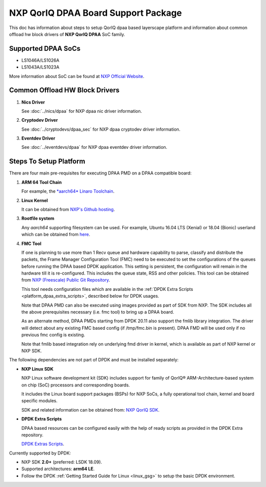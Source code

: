 ..  SPDX-License-Identifier: BSD-3-Clause
    Copyright 2018 NXP

NXP QorIQ DPAA Board Support Package
====================================

This doc has information about steps to setup QorIQ dpaa
based layerscape platform and information about common offload
hw block drivers of **NXP QorIQ DPAA** SoC family.

Supported DPAA SoCs
--------------------

* LS1046A/LS1026A
* LS1043A/LS1023A

More information about SoC can be found at `NXP Official Website
<https://www.nxp.com/products/processors-and-microcontrollers/arm-based-
processors-and-mcus/qoriq-layerscape-arm-processors:QORIQ-ARM>`_.


Common Offload HW Block Drivers
-------------------------------

#. **Nics Driver**

   See :doc:`../nics/dpaa` for NXP dpaa nic driver information.

#. **Cryptodev Driver**

   See :doc:`../cryptodevs/dpaa_sec` for NXP dpaa cryptodev driver information.

#. **Eventdev Driver**

   See :doc:`../eventdevs/dpaa` for NXP dpaa eventdev driver information.


Steps To Setup Platform
-----------------------

There are four main pre-requisites for executing DPAA PMD on a DPAA
compatible board:

#. **ARM 64 Tool Chain**

   For example, the `*aarch64* Linaro Toolchain <https://releases.linaro.org/components/toolchain/binaries/7.3-2018.05/aarch64-linux-gnu/gcc-linaro-7.3.1-2018.05-i686_aarch64-linux-gnu.tar.xz>`_.

#. **Linux Kernel**

   It can be obtained from `NXP's Github hosting <https://source.codeaurora.org/external/qoriq/qoriq-components/linux>`_.

#. **Rootfile system**

   Any *aarch64* supporting filesystem can be used. For example,
   Ubuntu 16.04 LTS (Xenial) or 18.04 (Bionic) userland which can be obtained
   from `here
   <http://cdimage.ubuntu.com/ubuntu-base/releases/18.04/release/ubuntu-base-18.04.1-base-arm64.tar.gz>`_.

#. **FMC Tool**

   If one is planning to use more than 1 Recv queue and hardware capability to
   parse, classify and distribute the packets, the Frame Manager Configuration
   Tool (FMC) need to be executed to set the configurations of the queues before
   running the DPAA based DPDK application. This setting is persistent, the
   configuration will remain in the hardware till it is re-configured. This
   includes the queue state, RSS and other policies.
   This tool can be obtained from `NXP (Freescale) Public Git Repository <https://source.codeaurora.org/external/qoriq/qoriq-components/fmc>`_.

   This tool needs configuration files which are available in the
   :ref:`DPDK Extra Scripts <platform_dpaa_extra_scripts>`, described below for DPDK usages.

   Note that DPAA PMD can also be executed using images provided
   as part of SDK from NXP. The SDK includes all the above prerequisites
   necessary (i.e. fmc tool) to bring up a DPAA board.

   As an alternate method, DPAA PMDs starting from DPDK 20.11 also support the
   fmlib library integration. The driver will detect about any existing FMC
   based config (if /tmp/fmc.bin is present). DPAA FMD will be used only if no
   previous fmc config is existing.

   Note that fmlib based integration rely on underlying fmd driver in kernel,
   which is available as part of NXP kernel or NXP SDK.

The following dependencies are not part of DPDK and must be installed
separately:

- **NXP Linux SDK**

  NXP Linux software development kit (SDK) includes support for family
  of QorIQ® ARM-Architecture-based system on chip (SoC) processors
  and corresponding boards.

  It includes the Linux board support packages (BSPs) for NXP SoCs,
  a fully operational tool chain, kernel and board specific modules.

  SDK and related information can be obtained from:  `NXP QorIQ SDK  <http://www.nxp.com/products/software-and-tools/run-time-software/linux-sdk/linux-sdk-for-qoriq-processors:SDKLINUX>`_.


.. _platform_dpaa_extra_scripts:

- **DPDK Extra Scripts**

  DPAA based resources can be configured easily with the help of ready scripts
  as provided in the DPDK Extra repository.

  `DPDK Extras Scripts <https://source.codeaurora.org/external/qoriq/qoriq-components/dpdk-extras>`_.

Currently supported by DPDK:

- NXP SDK **2.0+** (preferred: LSDK 18.09).
- Supported architectures:  **arm64 LE**.

- Follow the DPDK :ref:`Getting Started Guide for Linux <linux_gsg>`
  to setup the basic DPDK environment.
